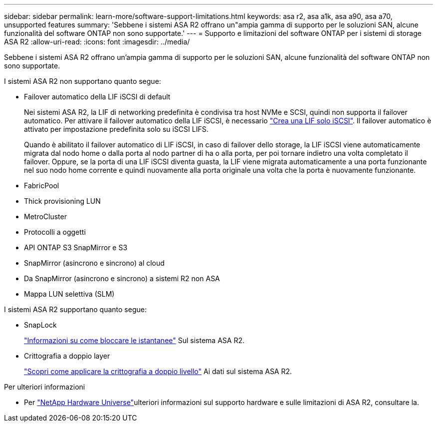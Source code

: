 ---
sidebar: sidebar 
permalink: learn-more/software-support-limitations.html 
keywords: asa r2, asa a1k, asa a90, asa a70, unsupported features 
summary: 'Sebbene i sistemi ASA R2 offrano un"ampia gamma di supporto per le soluzioni SAN, alcune funzionalità del software ONTAP non sono supportate.' 
---
= Supporto e limitazioni del software ONTAP per i sistemi di storage ASA R2
:allow-uri-read: 
:icons: font
:imagesdir: ../media/


[role="lead"]
Sebbene i sistemi ASA R2 offrano un'ampia gamma di supporto per le soluzioni SAN, alcune funzionalità del software ONTAP non sono supportate.

.I sistemi ASA R2 non supportano quanto segue:
* Failover automatico della LIF iSCSI di default
+
Nei sistemi ASA R2, la LIF di networking predefinita è condivisa tra host NVMe e SCSI, quindi non supporta il failover automatico. Per attivare il failover automatico della LIF iSCSI, è necessario link:../administer/manage-client-vm-access.html#create-a-lif-network-interface["Crea una LIF solo iSCSI"]. Il failover automatico è attivato per impostazione predefinita solo su iSCSI LIFS.

+
Quando è abilitato il failover automatico di LIF iSCSI, in caso di failover dello storage, la LIF iSCSI viene automaticamente migrata dal nodo home o dalla porta al nodo partner di ha o alla porta, per poi tornare indietro una volta completato il failover. Oppure, se la porta di una LIF iSCSI diventa guasta, la LIF viene migrata automaticamente a una porta funzionante nel suo nodo home corrente e quindi nuovamente alla porta originale una volta che la porta è nuovamente funzionante.

* FabricPool
* Thick provisioning LUN
* MetroCluster
* Protocolli a oggetti
* API ONTAP S3 SnapMirror e S3
* SnapMirror (asincrono e sincrono) al cloud
* Da SnapMirror (asincrono e sincrono) a sistemi R2 non ASA
* Mappa LUN selettiva (SLM)


.I sistemi ASA R2 supportano quanto segue:
* SnapLock
+
link:../secure-data/ransomware-protection.html["Informazioni su come bloccare le istantanee"] Sul sistema ASA R2.

* Crittografia a doppio layer
+
link:../secure-data/encrypt-data-at-rest.html["Scopri come applicare la crittografia a doppio livello"] Ai dati sul sistema ASA R2.



.Per ulteriori informazioni
* Per link:https://hwu.netapp.com/["NetApp Hardware Universe"^]ulteriori informazioni sul supporto hardware e sulle limitazioni di ASA R2, consultare la.


